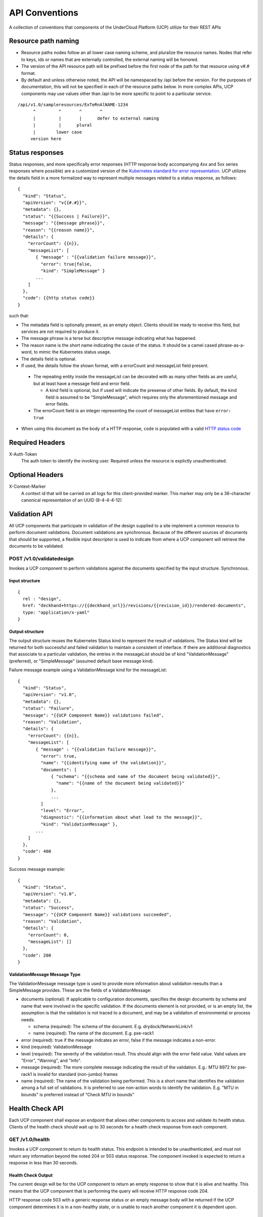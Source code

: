..
      Copyright 2017 AT&T Intellectual Property.
      All Rights Reserved.

      Licensed under the Apache License, Version 2.0 (the "License"); you may
      not use this file except in compliance with the License. You may obtain
      a copy of the License at

          http://www.apache.org/licenses/LICENSE-2.0

      Unless required by applicable law or agreed to in writing, software
      distributed under the License is distributed on an "AS IS" BASIS, WITHOUT
      WARRANTIES OR CONDITIONS OF ANY KIND, either express or implied. See the
      License for the specific language governing permissions and limitations
      under the License.

.. _api-conventions:

API Conventions
===============

A collection of conventions that components of the UnderCloud Platform (UCP)
utilize for their REST APIs

Resource path naming
--------------------

-  Resource paths nodes follow an all lower case naming scheme, and
   pluralize the resource names. Nodes that refer to keys, ids or names that
   are externally controlled, the external naming will be honored.
-  The version of the API resource path will be prefixed before the first
   node of the path for that resource using v#.# format.
-  By default and unless otherwise noted, the API will be namespaced by /api
   before the version. For the purposes of documentation, this will not be
   specified in each of the resource paths below. In more complex APIs, UCP
   components may use values other than /api to be more specific to point to a
   particular service.

::

  /api/v1.0/sampleresources/ExTeRnAlNAME-1234
        ^         ^       ^       ^
        |         |       |      defer to external naming
        |         |      plural
        |        lower case
       version here

Status responses
----------------

Status responses, and more specifically error responses (HTTP response body
accompanying 4xx and 5xx series responses where possible) are a customized
version of the `Kubernetes standard for error representation`_. UCP utilizes
the details field in a more formalized way to represent multiple messages
related to a status response, as follows:

::

  {
    "kind": "Status",
    "apiVersion": "v{{#.#}}",
    "metadata": {},
    "status": "{{Success | Failure}}",
    "message": "{{message phrase}}",
    "reason": "{{reason name}}",
    "details": {
      "errorCount": {{n}},
      "messageList": [
         { "message" : "{{validation failure message}}",
           "error": true|false,
           "kind": "SimpleMessage" }
         ...
      ]
    },
    "code": {{http status code}}
  }


such that:

*  The metadata field is optionally present, as an empty object. Clients should
   be ready to receive this field, but services are not required to produce it.
*  The message phrase is a terse but descriptive message indicating what has
   happened.
*  The reason name is the short name indicating the cause of the status. It
   should be a camel cased phrase-as-a-word, to mimic the Kubernetes status
   usage.
*  The details field is optional.
*  If used, the details follow the shown format, with a errorCount and
   messageList field present.

  -  The repeating entity inside the messageList can be decorated with as
     many other fields as are useful, but at least have a message field and
     error field.

     -  A kind field is optional, but if used will indicate the presense of
        other fields.  By default, the kind field is assumed to be
        "SimpleMessage", which requires only the aforementioned message and
        error fields.

  -  The errorCount field is an integer representing the count of messageList
     entities that have ``error: true``

*  When using this document as the body of a HTTP response, ``code`` is
   populated with a valid `HTTP status code`_

Required Headers
----------------

X-Auth-Token
  The auth token to identify the invoking user. Required unless the resource is
  explictly unauthenticated.

Optional Headers
----------------

X-Context-Marker
  A context id that will be carried on all logs for this client-provided
  marker. This marker may only be a 36-character canonical representation of an
  UUID (8-4-4-4-12)

Validation API
--------------
All UCP components that participate in validation of the design supplied to a
site implement a common resource to perform document validations. Document
validations are synchronous.
Because of the different sources of documents that should be supported, a
flexible input descriptor is used to indicate from where a UCP component will
retrieve the documents to be validated.

POST /v1.0/validatedesign
~~~~~~~~~~~~~~~~~~~~~~~~~
Invokes a UCP component to perform validations against the documents specified
by the input structure.  Synchronous.

Input structure
^^^^^^^^^^^^^^^

::

  {
    rel : "design",
    href: "deckhand+https://{{deckhand_url}}/revisions/{{revision_id}}/rendered-documents",
    type: "application/x-yaml"
  }

Output structure
^^^^^^^^^^^^^^^^

The output structure reuses the Kubernetes Status kind to represent the result
of validations. The Status kind will be returned for both successful and failed
validation to maintain a consistent of interface. If there are additional
diagnostics that associate to a particular validation, the entries in the
messageList should be of kind "ValidationMessage" (preferred), or
"SimpleMessage" (assumed default base message kind).

Failure message example using a ValidationMessage kind for the messageList::

  {
    "kind": "Status",
    "apiVersion": "v1.0",
    "metadata": {},
    "status": "Failure",
    "message": "{{UCP Component Name}} validations failed",
    "reason": "Validation",
    "details": {
      "errorCount": {{n}},
      "messageList": [
         { "message" : "{{validation failure message}}",
           "error": true,
           "name": "{{identifying name of the validation}}",
           "documents": [
               { "schema": "{{schema and name of the document being validated}}",
                 "name": "{{name of the document being validated}}"
               },
               ...
           ]
           "level": "Error",
           "diagnostic": "{{information about what lead to the message}}",
           "kind": "ValidationMessage" },
         ...
      ]
    },
    "code": 400
  }

Success message example::

  {
    "kind": "Status",
    "apiVersion": "v1.0",
    "metadata": {},
    "status": "Success",
    "message": "{{UCP Component Name}} validations succeeded",
    "reason": "Validation",
    "details": {
      "errorCount": 0,
      "messageList": []
    },
    "code": 200
  }

ValidationMessage Message Type
^^^^^^^^^^^^^^^^^^^^^^^^^^^^^^
The ValidationMessage message type is used to provide more information about
validaiton reesults than a SimpleMessage provides. These are the fields of a
ValidationMessage:

-  documents (optional): If applicable to configuration documents, specifies
   the design documents by schema and name that were involved in the specific
   validation. If the documents element is not provided, or is an empty list,
   the assumption is that the validation is not traced to a document, and may
   be a validaiton of environmental or process needs.

   -  schema (required): The schema of the document.
      E.g. drydock/NetworkLink/v1
   -  name (required): The name of the document.
      E.g. pxe-rack1

-  error (required): true if the message indcates an error, false if the
   message indicates a non-error.
-  kind (required): ValidationMessage
-  level (required): The severity of the validation result. This should align
   with the error field value.  Valid values are "Error", "Warning", and
   "Info".
-  message (required): The more complete message indicating the result of the
   validation.
   E.g.: MTU 8972 for pxe-rack1 is invalid for standard (non-jumbo) frames
-  name (required): The name of the validation being performed. This is a short
   name that identifies the validation among a full set of validations. It is
   preferred to use non-action words to identify the validation.
   E.g. "MTU in bounds" is preferred instead of "Check MTU in bounds"

Health Check API
----------------
Each UCP component shall expose an endpoint that allows other components
to access and validate its health status. Clients of the health check should
wait up to 30 seconds for a health check response from each component.

GET /v1.0/health
~~~~~~~~~~~~~~~~
Invokes a UCP component to return its health status. This endpoint is intended
to be unauthenticated, and must not return any information beyond the noted
204 or 503 status response. The component invoked is expected to return a
response in less than 30 seconds.

Health Check Output
^^^^^^^^^^^^^^^^^^^
The current design will be for the UCP component to return an empty response
to show that it is alive and healthy. This means that the UCP component that
is performing the query will receive HTTP response code 204.

HTTP response code 503 with a generic response status or an empty message body
will be returned if the UCP component determines it is in a non-healthy state,
or is unable to reach another component it is dependent upon.

GET /v1.0/health/extended
~~~~~~~~~~~~~~~~~~~~~~~~~
UCP components may provide an extended health check. This request invokes a
UCP component to return its detailed health status. Authentication is required
to invoke this API call.

Extended Health Check Output
^^^^^^^^^^^^^^^^^^^^^^^^^^^^
The output structure reuses the Kubernetes Status kind to represent the health
check results. The Status kind will be returned for both successful and failed
health checks to ensure consistencies. The message field will contain summary
information related to the results of the health check. Detailed information
of the health check will be provided as well.

Failure message example::

  {
    "kind": "Status",
    "apiVersion": "v1.0",
    "metadata": {},
    "status": "Failure",
    "message": "{{UCP Component Name}} failed to respond",
    "reason": "HealthCheck",
    "details": {
      "errorCount": {{n}},
      "messageList": [
         { "message" : "{{Detailed Health Check failure information}}",
           "error": true,
           "kind": "SimpleMessage" },
         ...
      ]
    },
    "code": 503
  }

Success message example::

  {
    "kind": "Status",
    "apiVersion": "v1.0",
    "metadata": {},
    "status": "Success",
    "message": "",
    "reason": "HealthCheck",
    "details": {
      "errorCount": 0,
      "messageList": []
    },
    "code": 200
  }

Versions API
------------
Each UCP component shall expose an endpoint that allows other components to
discover its different API versions. This endpoint is not prefixed by /api
or a version.

GET /versions
~~~~~~~~~~~~~
Invokes a UCP component to return its list of API versions. This endpoint is
intended to be unauthenticated, and must not return any information beyond the
output noted below.

Versions output
^^^^^^^^^^^^^^^
Each UCP component shall return a list of its different API versions. The
response body shall be keyed with the name of each API version, with
accompanying information pertaining to the version's `path` and `status`. The
`status` field shall be an enum which accepts the values `stable` and `beta`,
where `stable` implies a stable API and `beta` implies an under-development
API.

Success message example::

  {
    "v1.0": {
      "path": "/api/v1.0",
      "status": "stable"
    },
    "v1.1": {
      "path": "/api/v1.1",
      "status": "beta"
    },
    "code": 200
  }

.. _Kubernetes standard for error representation: https://github.com/kubernetes/community/blob/master/contributors/devel/api-conventions.md#response-status-kind
.. _HTTP status code: https://www.w3.org/Protocols/rfc2616/rfc2616-sec10.html